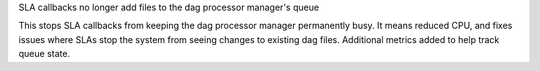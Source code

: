 SLA callbacks no longer add files to the dag processor manager's queue

This stops SLA callbacks from keeping the dag processor manager permanently busy. It means reduced CPU, and fixes issues where SLAs stop the system from seeing changes to existing dag files. Additional metrics added to help track queue state.
